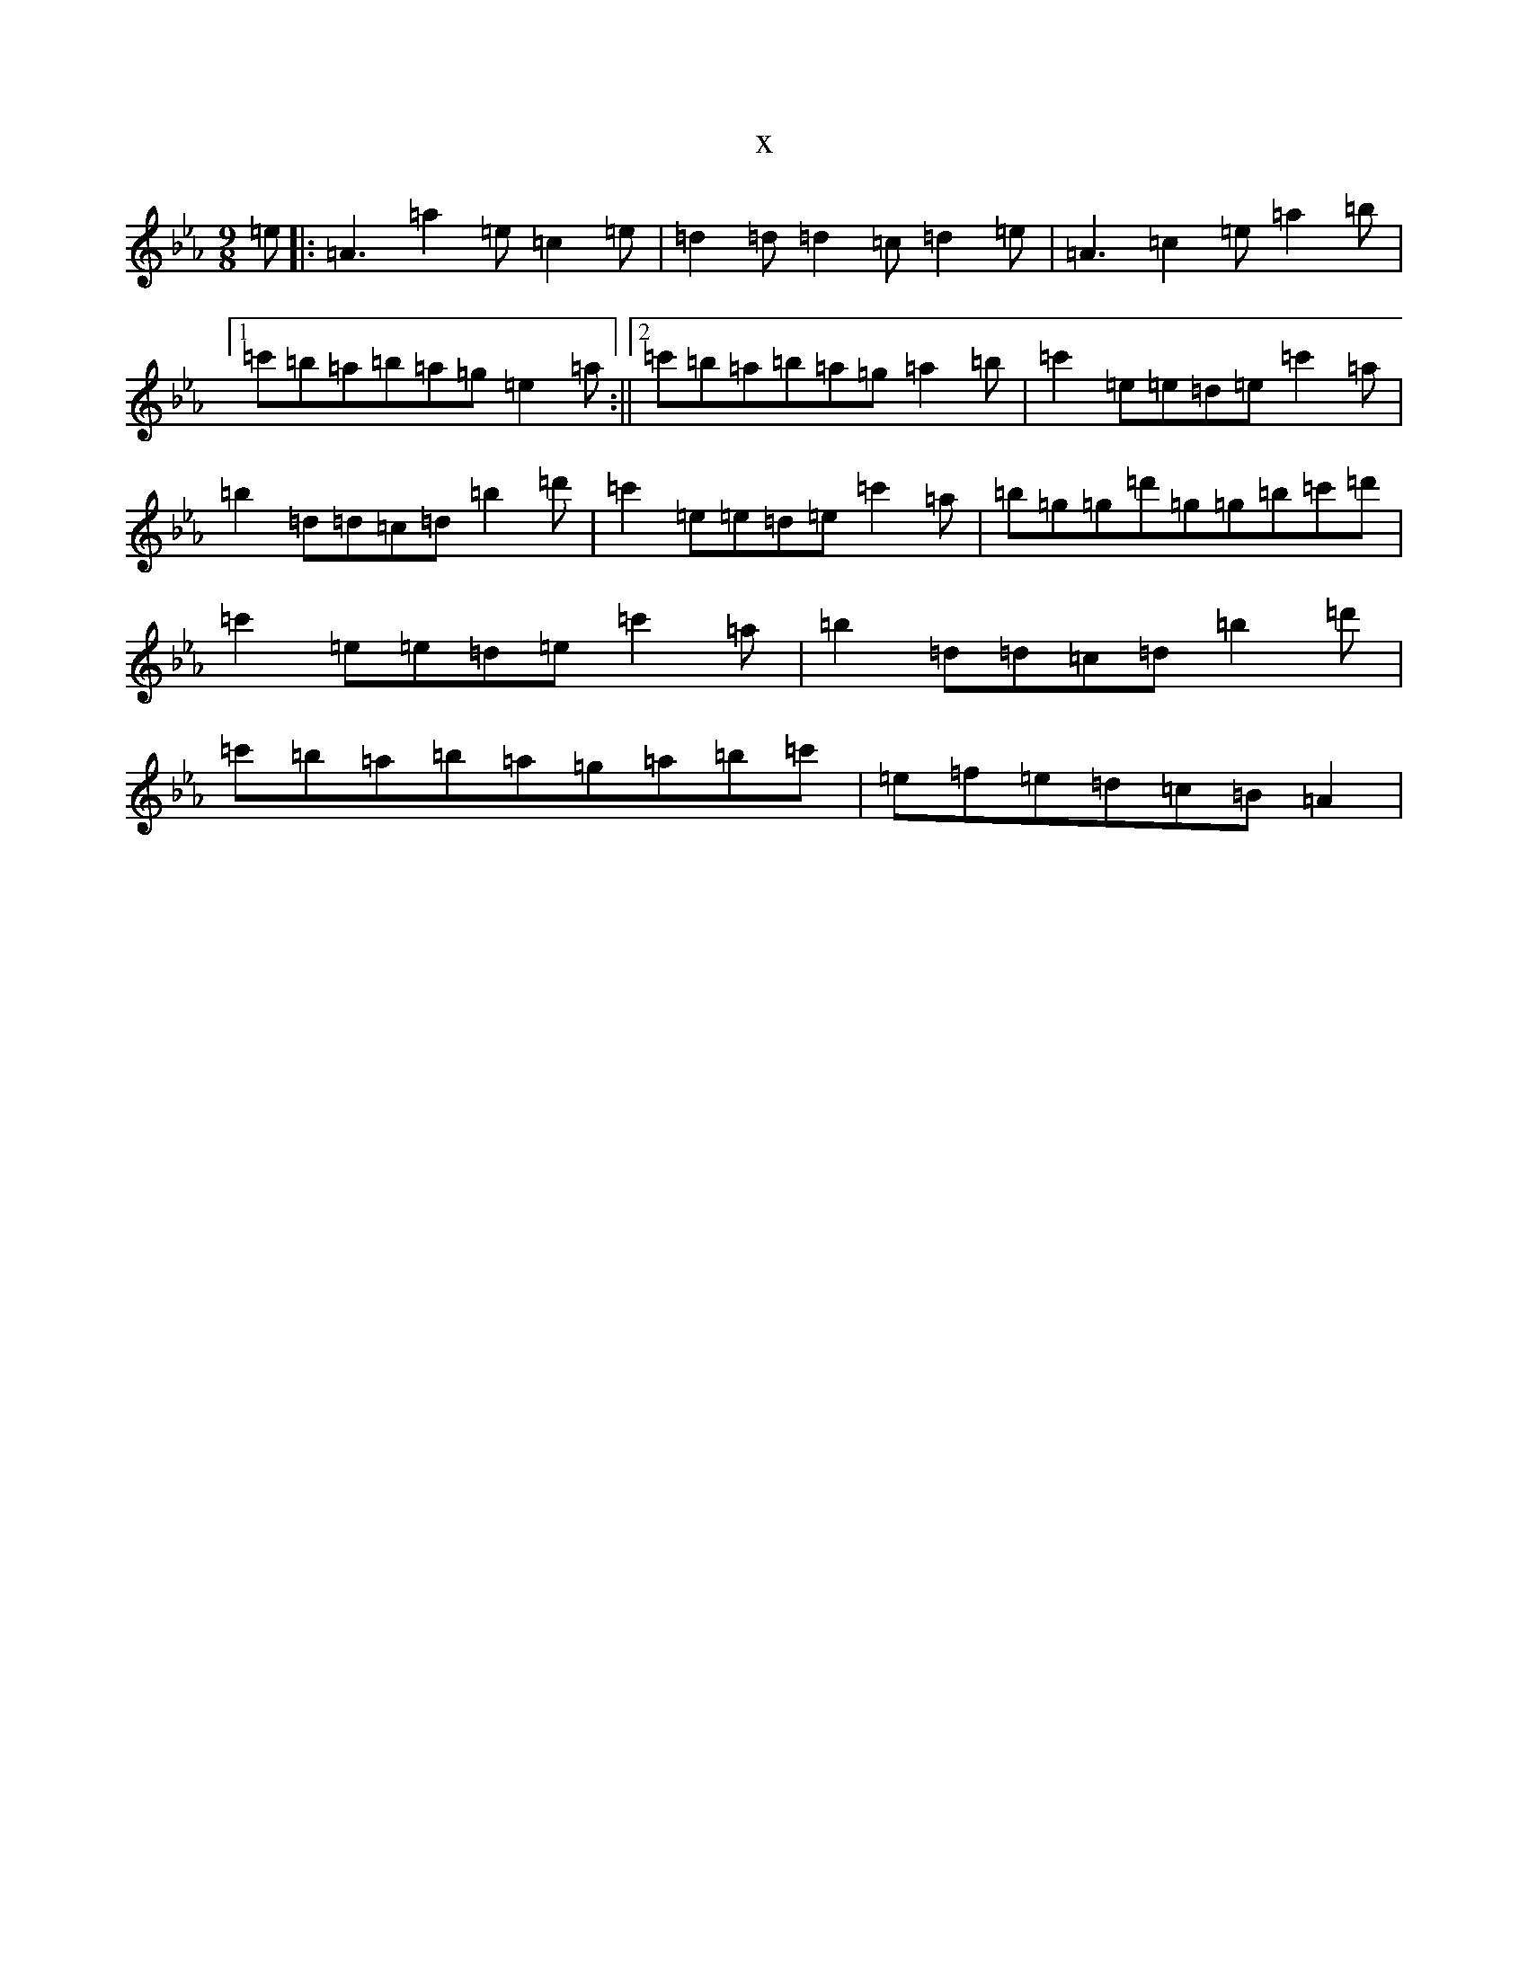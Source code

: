 X:7739
T:x
L:1/8
M:9/8
K: C minor
=e|:=A3=a2=e=c2=e|=d2=d=d2=c=d2=e|=A3=c2=e=a2=b|1=c'=b=a=b=a=g=e2=a:||2=c'=b=a=b=a=g=a2=b|=c'2=e=e=d=e=c'2=a|=b2=d=d=c=d=b2=d'|=c'2=e=e=d=e=c'2=a|=b=g=g=d'=g=g=b=c'=d'|=c'2=e=e=d=e=c'2=a|=b2=d=d=c=d=b2=d'|=c'=b=a=b=a=g=a=b=c'|=e=f=e=d=c=B=A2|
